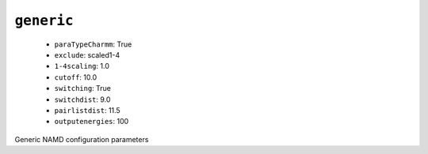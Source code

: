 .. _config_ref namd generic:

``generic``
-----------

  * ``paraTypeCharmm``: True
  * ``exclude``: scaled1-4
  * ``1-4scaling``: 1.0
  * ``cutoff``: 10.0
  * ``switching``: True
  * ``switchdist``: 9.0
  * ``pairlistdist``: 11.5
  * ``outputenergies``: 100


Generic NAMD configuration parameters

.. raw:: html

   <div class="autogen-footer">
     <p>This page was generated by ycleptic v1.6.2 on 2025-07-08.</p>
   </div>